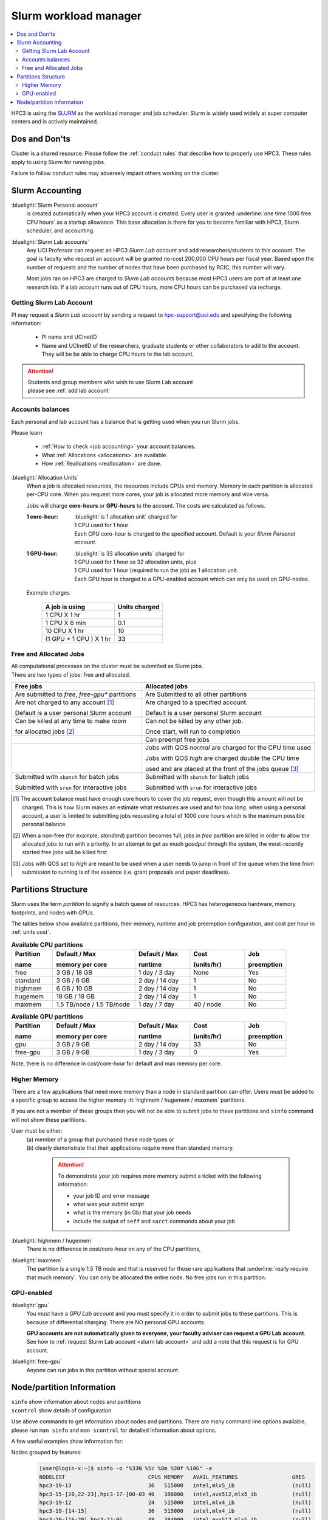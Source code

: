 .. _slurm manager:

Slurm workload manager
======================

.. contents::
   :local:

HPC3 is using the `SLURM <http://slurm.schedmd.com/slurm.html>`_
as the workload manager and job scheduler.
Slurm is widely used widely at super computer centers and is actively maintained.

.. _dos and donts:

Dos and Don'ts
--------------

Cluster is a shared resource.  Please follow the :ref:`conduct rules` that describe
how to properly use HPC3. These rules apply to using Slurm for running jobs.

Failure to follow conduct rules may adversely impact others working on the cluster.

.. _slurm accounting:

Slurm Accounting
----------------

:bluelight:`Slurm Personal account`
  is created automatically when your HPC3 account is created.
  Every user is granted :underline:`one time 1000 free CPU hours` as a startup allowance.
  This base allocation is there for you to become familiar with HPC3, Slurm scheduler, and accounting.

:bluelight:`Slurm Lab accounts`
  Any UCI Professor can request an HPC3 *Slurm Lab account* and add researchers/students to this account.
  The goal is faculty who request an account will be granted no-cost 200,000 CPU hours per fiscal year.
  Based upon the number of requests and the number of nodes that have been purchased by RCIC, this number will vary.

  Most jobs ran on HPC3 are charged to *Slurm Lab accounts* because most HPC3 users are part of at least one research lab.
  If a lab account runs out of CPU hours, more CPU hours can be purchased via recharge.

.. _slurm lab account:

Getting Slurm Lab Account
^^^^^^^^^^^^^^^^^^^^^^^^^

PI may request a *Slurm Lab account* by sending a request to hpc-support@uci.edu and specifying
the following information:

  * PI name and UCInetID
  * Name and UCInetID of the researchers, graduate students or other
    collaborators to add to the account. They will be be able to charge CPU hours to the lab account.

..  * Optional: names of  *account coordinators*.  Account coordinators are lab members who will able to manage the group
  members jobs, modify their queue priority, update limits for the total CPU hours for individual members, etc.
  Typically, one or two lab members (Postdocs or Project Specialists).

.. attention:: | Students and group members who wish to use Slurm Lab account
               | please see :ref:`add lab account`

Accounts balances
^^^^^^^^^^^^^^^^^

Each personal and lab account has a balance that is getting used when you run Slurm jobs.

Please learn

  * :ref:`How to check <job accounting>` your account balances.
  * What :ref:`Allocations <allocations>` are available.
  * How :ref:`Realloations <reallocation>` are done.

.. _units cost:

:bluelight:`Allocation Units`
  When a job is allocated resources, the resources include CPUs and memory.
  Memory in each partition is allocated per-CPU core.
  When you request more cores, your job is allocated more memory and vice versa.

  Jobs will charge **core-hours** or **GPU-hours** to the account.
  The costs are calculated as follows.

  :1 core-hour:
    | :bluelight:`is 1 allocation unit` charged for
    | 1 CPU used for 1 hour
    | Each CPU core-hour is charged to the specified account. Default is your
      *Slurm Personal account*.

  :1 GPU-hour:
    | :bluelight:`is 33 allocation units` charged for
    | 1 GPU used for 1 hour as 32 allocation units, plus
    | 1 CPU used for 1 hour (required to run the job) as 1 allocation unit.
    | Each GPU hour is charged to a GPU-enabled account which can only be used on GPU-nodes.

  Example charges

    .. table::
       :class: noscroll-table

       +--------------------------+----------------+
       | A job is using           | Units  charged |
       +==========================+================+
       | 1 CPU X 1 hr             | 1              |
       +--------------------------+----------------+
       | 1 CPU X 6 min            | 0.1            |
       +--------------------------+----------------+
       | 10 CPU X 1 hr            | 10             |
       +--------------------------+----------------+
       | (1 GPU + 1 CPU ) X 1 hr  | 33             |
       +--------------------------+----------------+

.. _free jobs:
.. _allocated jobs:

Free and Allocated Jobs
^^^^^^^^^^^^^^^^^^^^^^^

| All computational processes on the cluster must be submitted as Slurm jobs.
| There are two types of jobs: free and allocated.

.. centered:: Slurm jobs properties

.. table::
   :class: noscroll-table
   :widths: 43,57

   +-------------------------------------------------+----------------------------------------------------------------+
   | Free jobs                                       | Allocated jobs                                                 |
   +=================================================+================================================================+
   | Are submitted to *free*, *free-gpu\** partitions| Are Submitted to all other partitions                          |
   +-------------------------------------------------+----------------------------------------------------------------+
   | Are not charged to any account [1]_             | Are charged to a specified account.                            |
   |                                                 |                                                                |
   | Default is a user personal Slurm account        | Default is a user personal Slurm account                       |
   +-------------------------------------------------+----------------------------------------------------------------+
   | Can be killed at any time to make room          | Can not be killed by any other job.                            |
   |                                                 |                                                                |
   | for allocated jobs [2]_                         | Once start, will run to completion                             |
   +-------------------------------------------------+----------------------------------------------------------------+
   |                                                 | Can preempt free jobs                                          |
   +-------------------------------------------------+----------------------------------------------------------------+
   |                                                 | Jobs with QOS *normal* are charged for the CPU time used       |
   |                                                 |                                                                |
   |                                                 | Jobs with QOS *high* are charged double the CPU time           |
   |                                                 |                                                                |
   |                                                 | used and are placed at the front of the jobs queue [3]_        |
   +-------------------------------------------------+----------------------------------------------------------------+
   | Submitted with ``sbatch`` for batch jobs        | Submitted with ``sbatch`` for batch jobs                       |
   |                                                 |                                                                |
   | Submitted with ``srun`` for interactive jobs    | Submitted with ``srun`` for interactive jobs                   |
   +-------------------------------------------------+----------------------------------------------------------------+

.. [1] The account balance must have enough core hours to cover the job
       request, even though this amount will not be charged.
       This is how Slurm makes an estimate what resources are used and for how long.
       when using a personal account, a user is limited to submitting jobs requesting a total of 1000 core hours
       which is the maximum possible personal balance.

.. [2] When a non-free (for example, *standard*) partition becomes full, jobs in *free* partition are killed in order to
       allow the allocated jobs to run with a priority. In an attempt to get as much *goodput* through the system,
       the most-recently started free jobs will be killed first.

.. [3] Jobs with QOS set to *high*  are meant to be used when a user needs to jump in front of the queue when
       the time from submission to running is of the essence (i.e. grant proposals and paper deadlines).

.. _partitions structure:

Partitions Structure
--------------------

Slurm uses the term *partition* to signify a batch queue of resources.
HPC3 has heterogeneous hardware, memory footprints, and nodes with GPUs.

The tables below show available partitions, their memory, runtime
and job preemption configuration, and cost per hour in :ref:`units cost`.

.. _available partitions:

.. table:: **Available CPU partitions**
   :widths: 15 30 20 20 15
   :class: noscroll-table

   +-----------+---------------------------+------------------+-------------+------------+
   | Partition | Default / Max             | Default / Max    | Cost        | Job        |
   |           |                           |                  |             |            |
   | name      | memory per core           | runtime          | (units/hr)  | preemption |
   +===========+===========================+==================+=============+============+
   | free      | 3 GB / 18 GB              | 1 day / 3 day    | None        | Yes        |
   +-----------+---------------------------+------------------+-------------+------------+
   | standard  | 3 GB / 6 GB               | 2 day / 14 day   | 1           | No         |
   +-----------+---------------------------+------------------+-------------+------------+
   | highmem   | 6 GB / 10 GB              | 2 day / 14 day   | 1           | No         |
   +-----------+---------------------------+------------------+-------------+------------+
   | hugemem   | 18 GB / 18 GB             |  2 day / 14 day  | 1           | No         |
   +-----------+---------------------------+------------------+-------------+------------+
   | maxmem    | 1.5 TB/node / 1.5 TB/node |  1 day / 7 day   | 40 / node   | No         |
   +-----------+---------------------------+------------------+-------------+------------+

.. table:: **Available GPU partitions**
   :widths: 15 30 20 20 15
   :class: noscroll-table

   +-----------+---------------------------+------------------+-------------+------------+
   | Partition | Default / Max             | Default / Max    | Cost        | Job        |
   |           |                           |                  |             |            |
   | name      | memory per core           | runtime          | (units/hr)  | preemption |
   +===========+===========================+==================+=============+============+
   | gpu       | 3 GB / 9 GB               | 2 day / 14 day   | 33          | No         |
   +-----------+---------------------------+------------------+-------------+------------+
   | free-gpu  | 3 GB / 9 GB               | 1 day / 3 day    | 0           | Yes        |
   +-----------+---------------------------+------------------+-------------+------------+

Note, there is no difference in cost/core-hour for default and max memory per core.

.. _memory partitions:

Higher Memory
^^^^^^^^^^^^^

There are a few applications that need more memory than a node in standard
partition can offer. Users must be added to a specific group to access the
higher memory :tt:`highmem / hugemem / maxmem` partitions.

If you are not a member of these groups then  you will not be able to submit jobs to these
partitions and ``sinfo`` command  will not show these partitions.

User must be either:
  | (a) member of a group that purchased these node types or
  | (b) clearly demonstrate that their applications require more than standard memory.

    .. attention:: To demonstrate your job requires more memory submit a ticket with the
                   following information:

                   * your job ID and error message
                   * what was your submit script
                   * what is the memory (in Gb) that your job needs
                   * include the output of ``seff`` and ``sacct`` commands about your job

:bluelight:`highmem / hugemem`
  There is no difference in cost/core-hour on any of the CPU partitions,

:bluelight:`maxmem`
  The partition is a single 1.5 TB node and that is reserved for those rare applications that
  :underline:`really require that much memory`. You can only be allocated the entire node. No free
  jobs run in this partition.


.. _gpu partitions:

GPU-enabled
^^^^^^^^^^^

:bluelight:`gpu`
  You must have a *GPU Lab account* and you must specify it in order to submit
  jobs to these partitions. This is because of differential charging.
  There are NO personal GPU accounts.

  **GPU accounts are not automatically given to everyone, your faculty adviser
  can request a GPU Lab account**. See how to
  :ref:`request Slurm Lab account <slurm lab account>` and add a note that
  this request is for GPU account.

:bluelight:`free-gpu`
  Anyone can run jobs in this partition without special account.

.. _node info:

Node/partition Information
--------------------------

| ``sinfo``    show information about nodes and partitions
| ``scontrol`` show details of configuration

Use above commands to get information about nodes and partitions.
There are many command line options available, please run ``man sinfo``
and ``man scontrol`` for detailed information about options.

A few useful examples show information for:

Nodes grouped by features:
  .. code-block:: console

     [user@login-x:~]$ sinfo -o "%33N %5c %8m %30f %10G" -e
     NODELIST                          CPUS MEMORY   AVAIL_FEATURES                 GRES
     hpc3-19-13                        36   515000   intel,mlx5_ib                  (null)
     hpc3-15-[20,22-23],hpc3-17-[00-03 40   386000   intel,avx512,mlx5_ib           (null)
     hpc3-19-12                        24   515000   intel,mlx4_ib                  (null)
     hpc3-19-[14-15]                   36   515000   intel,mlx4_ib                  (null)
     hpc3-20-[16-20],hpc3-22-05        48   384000   intel,avx512,mlx5_ib           (null)
     hpc3-20-[21-22]                   48   772000   intel,avx512,mlx5_ib,nvme,fast (null)
     hpc3-20-24                        48   385000   intel,avx512,mlx5_ib           (null)
     hpc3-21-[00-15,18-32],hpc3-22-[00 48   191000   intel,avx512,mlx5_ib,nvme,fast (null)
     ... output cut ...
     hpc3-l18-01                       64   515000   amd,epyc,epyc7601,mlx4_ib      (null)
     hpc3-l18-[04-05]                  28   257000   intel,avx512,mlx4_ib           (null)
     hpc3-gpu-16-[00-07],hpc3-gpu-17-[ 40   192000   intel,avx512,mlx5_ib           gpu:V100:4
     hpc3-gpu-l54-[03-06]              32   256000   intel,avx512,mlx5_ib,nvme,fast gpu:A100:2
     hpc3-gpu-l54-[08-09]              32   257000   intel,avx512,mlx5_ib,nvme,fast gpu:A30:4
     hpc3-gpu-18-00                    40   386000   intel,avx512,mlx5_ib           gpu:V100:4
     hpc3-gpu-18-[03-04],hpc3-gpu-24-[ 32   256000   intel,avx512,mlx5_ib,nvme,fast gpu:A30:4
     hpc3-gpu-k54-00                   64   3095000  intel,avx512,mlx5_ib,nvme,fast gpu:A30:4
     hpc3-22-[15-16]                   64   2063000  intel,avx512,mlx5_ib,nvme,fast (null)
     hpc3-l18-02                       40   1547000  intel,mlx4_ib                  (null)

Each node by features without grouping:
  .. code-block:: console

     [user@login-x:~]$ sinfo -o "%20N %5c %8m %20f %10G" -N
     NODELIST             CPUS  MEMORY   AVAIL_FEATURES       GRES
     hpc3-14-00           40    192000   intel,avx512,mlx5_ib (null)
     hpc3-14-00           40    192000   intel,avx512,mlx5_ib (null)
     hpc3-14-01           40    192000   intel,avx512,mlx5_ib (null)
     hpc3-14-01           40    192000   intel,avx512,mlx5_ib (null)
     hpc3-14-02           40    192000   intel,avx512,mlx5_ib (null)
     hpc3-14-02           40    192000   intel,avx512,mlx5_ib (null)
     ... output cut ...

Specific single node:
  .. code-block:: console

     [user@login-x:~]$ sinfo -o "%20N %5c %8m %20f %10G" -n hpc3-gpu-16-00
     NODELIST             CPUS  MEMORY   AVAIL_FEATURES       GRES
     hpc3-gpu-16-00       40    192000   intel,avx512,mlx5_ib gpu:V100:4

  A more detailed information is obtained with

  .. code-block:: console

     [user@login-x:~]$ scontrol show node hpc3-gpu-16-00
     NodeName=hpc3-gpu-16-00 Arch=x86_64 CoresPerSocket=20
     CPUAlloc=26 CPUEfctv=40 CPUTot=40 CPULoad=6.80
     AvailableFeatures=intel,avx512,mlx5_ib
     ActiveFeatures=intel,avx512,mlx5_ib
     Gres=gpu:V100:4
     NodeAddr=hpc3-gpu-16-00 NodeHostName=hpc3-gpu-16-00 Version=24.05.3
     OS=Linux 4.18.0-477.15.1.el8_8.x86_64 #1 SMP Wed Jun 28 15:04:18 UTC 2023
     RealMemory=192000 AllocMem=150720 FreeMem=39430 Sockets=2 Boards=1
     State=MIXED ThreadsPerCore=1 TmpDisk=228000 Weight=3 Owner=N/A MCS_label=N/A
     Partitions=free-gpu,gpu
     BootTime=2024-09-17T15:48:44 SlurmdStartTime=2024-10-22T16:04:19
     LastBusyTime=2024-10-21T16:19:36 ResumeAfterTime=None
     CfgTRES=cpu=40,mem=187.50G,billing=168,gres/gpu=4
     AllocTRES=cpu=26,mem=150720M,gres/gpu=4
     CurrentWatts=0 AveWatts=0

How many CPU and GPUs are available in GPU partition:
  .. code-block:: console

     [user@login-x:~]$ sinfo -NO "CPUsState:14,Memory:9,AllocMem:10,Gres:14,GresUsed:22,NodeList:20" -p gpu
     CPUS(A/I/O/T) MEMORY  ALLOCMEM GRES        GRES_USED              NODELIST
     40/0/0/40     180000  122880   gpu:V100:4  gpu:V100:4(IDX:0-3)    hpc3-gpu-16-00
     20/20/0/40    180000  174080   gpu:V100:4  gpu:V100:3(IDX:0-1,3)  hpc3-gpu-16-02
     4/36/0/40     180000  22528    gpu:V100:4  gpu:V100:3(IDX:0,2-3)  hpc3-gpu-17-04
     0/40/0/40     372000  0        gpu:V100:4  gpu:V100:0(IDX:N/A)    hpc3-gpu-18-00
     4/36/0/40     180000  32768    gpu:V100:4  gpu:V100:4(IDX:0-3)    hpc3-gpu-18-01
     4/36/0/40     180000  32768    gpu:V100:4  gpu:V100:4(IDX:0-3)    hpc3-gpu-18-02
     4/28/0/32     245000  12288    gpu:A30:4   gpu:A30:2(IDX:0,2)     hpc3-gpu-18-03
     2/30/0/32     245000  6144     gpu:A30:4   gpu:A30:1(IDX:3)       hpc3-gpu-18-04
     0/32/0/32     245000  0        gpu:A30:4   gpu:A30:0(IDX:N/A)     hpc3-gpu-24-05
     4/28/0/32     245000  32768    gpu:A30:4   gpu:A30:1(IDX:0)       hpc3-gpu-24-08
     0/32/0/32     245000  0        gpu:A30:4   gpu:A30:0(IDX:N/A)     hpc3-gpu-k54-01
     15/17/0/32    245000  46080    gpu:A100:2  gpu:A100:2(IDX:0-1)    hpc3-gpu-l54-03
     0/32/0/32     245000  0        gpu:A30:4   gpu:A30:0(IDX:N/A)     hpc3-gpu-l54-07
     ... output cut ...

  The above output shows in the columns:

  | CPUS(A/I/O/T): number of cores by state as "Allocated/Idle/Other/Total"
  | ALLOCMEM: memory already in use
  | GRES: type and number of GPUs
  | GRES_USED: which GPUs are in use, the part after GPU type means:
  |    * 4(IDX:0-3) all four are in use (0,1,2,3)
  |    * 3(IDX:0,2-3) three are in use (0,2,3) and one (1) is free
  |    * 0(IDX:N/A) all are free
  | NODE_LIST: nodes with this configuration

Detailed configuration of a standard queue:
  .. code-block:: console

     [user@login-x:~]$ scontrol show partition standard
     PartitionName=standard
        AllowGroups=ALL AllowAccounts=ALL AllowQos=normal,high
        AllocNodes=ALL Default=YES QoS=normal
        DefaultTime=2-00:00:00 DisableRootJobs=NO ExclusiveUser=NO GraceTime=0 Hidden=NO
        MaxNodes=159 MaxTime=14-00:00:00 MinNodes=1 LLN=NO MaxCPUsPerNode=64
        Nodes=hpc3-14-[00-31],hpc3-15-[00-19,21,24-31],hpc3-17-[08-11],...
        PriorityJobFactor=100 PriorityTier=100 RootOnly=NO ReqResv=NO OverSubscribe=NO
        OverTimeLimit=0 PreemptMode=OFF
        State=UP TotalCPUs=7136 TotalNodes=159 SelectTypeParameters=CR_CORE_MEMORY
        JobDefaults=(null)
        DefMemPerCPU=3072 MaxMemPerCPU=6144
        TRES=cpu=7136,mem=35665000M,node=159,billing=7136

